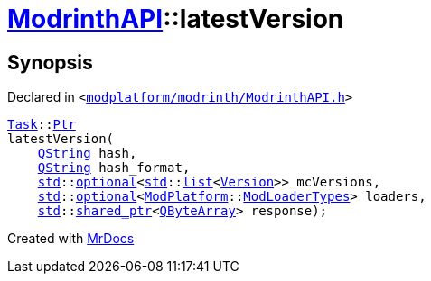 [#ModrinthAPI-latestVersion]
= xref:ModrinthAPI.adoc[ModrinthAPI]::latestVersion
:relfileprefix: ../
:mrdocs:


== Synopsis

Declared in `&lt;https://github.com/PrismLauncher/PrismLauncher/blob/develop/launcher/modplatform/modrinth/ModrinthAPI.h#L19[modplatform&sol;modrinth&sol;ModrinthAPI&period;h]&gt;`

[source,cpp,subs="verbatim,replacements,macros,-callouts"]
----
xref:Task.adoc[Task]::xref:Task/Ptr.adoc[Ptr]
latestVersion(
    xref:QString.adoc[QString] hash,
    xref:QString.adoc[QString] hash&lowbar;format,
    xref:std.adoc[std]::xref:std/optional.adoc[optional]&lt;xref:std.adoc[std]::xref:std/__cxx11/list.adoc[list]&lt;xref:Version.adoc[Version]&gt;&gt; mcVersions,
    xref:std.adoc[std]::xref:std/optional.adoc[optional]&lt;xref:ModPlatform.adoc[ModPlatform]::xref:ModPlatform/ModLoaderTypes.adoc[ModLoaderTypes]&gt; loaders,
    xref:std.adoc[std]::xref:std/shared_ptr.adoc[shared&lowbar;ptr]&lt;xref:QByteArray.adoc[QByteArray]&gt; response);
----



[.small]#Created with https://www.mrdocs.com[MrDocs]#
